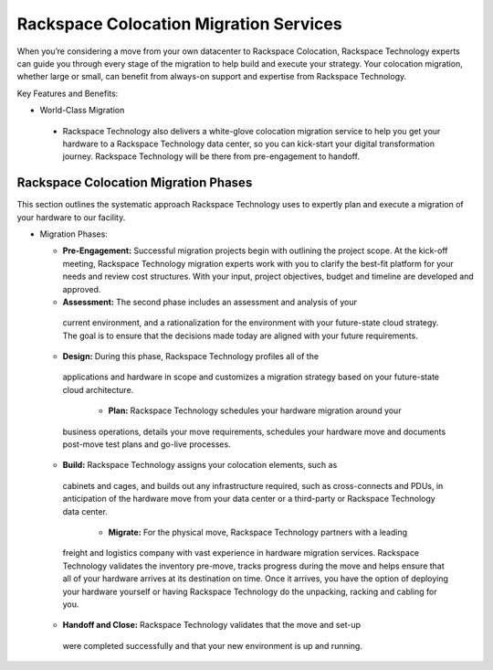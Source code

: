 .. _about_migrations:

=======================================
Rackspace Colocation Migration Services
=======================================

When you’re considering a move from your own datacenter to Rackspace Colocation,
Rackspace Technology experts can guide you through every stage of the migration
to help build and execute your strategy. Your colocation migration, whether
large or small, can benefit from always-on support and expertise from Rackspace
Technology.

Key Features and Benefits:

-	World-Class Migration

  - Rackspace Technology also delivers a white-glove colocation migration
    service to help you get your hardware to a Rackspace Technology data center,
    so you can kick-start your digital transformation journey. Rackspace
    Technology will be there from pre-engagement to handoff.

Rackspace Colocation Migration Phases
-------------------------------------

This section outlines the systematic approach Rackspace Technology uses to
expertly plan and execute a migration of your hardware to our facility.

- Migration Phases:

  - **Pre-Engagement:** Successful migration projects begin with outlining the
    project scope. At the kick-off meeting, Rackspace Technology migration
    experts work with you to clarify the best-fit platform for your needs and
    review cost structures. With your input, project objectives, budget and
    timeline are developed and approved.

  -	**Assessment:** The second phase includes an assessment and analysis of your
    current environment, and a rationalization for the environment with your
    future-state cloud strategy. The goal is to ensure that the decisions made
    today are aligned with your future requirements.

  -	**Design:** During this phase, Rackspace Technology profiles all of the
    applications and hardware in scope and customizes a migration strategy
    based on your future-state cloud architecture.

	- **Plan:** Rackspace Technology schedules your hardware migration around your
    business operations, details your move requirements, schedules your hardware
    move and documents post-move test plans and go-live processes.

  -	**Build:** Rackspace Technology assigns your colocation elements, such as
    cabinets and cages, and builds out any infrastructure required, such as
    cross-connects and PDUs, in anticipation of the hardware move from your data
    center or a third-party or Rackspace Technology data center.

	- **Migrate:** For the physical move, Rackspace Technology partners with a leading
    freight and logistics company with vast experience in hardware migration
    services. Rackspace Technology validates the inventory pre-move, tracks
    progress during the move and helps ensure that all of your hardware arrives
    at its destination on time. Once it arrives, you have the option of
    deploying your hardware yourself or having Rackspace Technology do the
    unpacking, racking and cabling for you.

  -	**Handoff and Close:** Rackspace Technology validates that the move and set-up
    were completed successfully and that your new environment is up and running.
